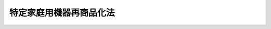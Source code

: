 .. _H10HO097:

========================
特定家庭用機器再商品化法
========================

.. raw:: html
    
    
    <b>特定家庭用機器再商品化法<br>
    （平成十年六月五日法律第九十七号）</b><br><br><div align="right">最終改正：平成二三年六月二四日法律第七四号</div><br><a name="0000000000000000000000000000000000000000000000000000000000000000000000000000000"></a>
    <br>
    　<a href="#1000000000001000000000000000000000000000000000000000000000000000000000000000000" target="data">第一章　総則（第一条・第二条）</a>
    <br>
    　<a href="#1000000000002000000000000000000000000000000000000000000000000000000000000000000" target="data">第二章　基本方針等（第三条―第八条）</a>
    <br>
    　<a href="#1000000000003000000000000000000000000000000000000000000000000000000000000000000" target="data">第三章　小売業者の収集及び運搬（第九条―第十六条）</a>
    <br>
    　<a href="#1000000000004000000000000000000000000000000000000000000000000000000000000000000" target="data">第四章　製造業者等の再商品化等の実施（第十七条―第三十一条）</a>
    <br>
    　<a href="#1000000000005000000000000000000000000000000000000000000000000000000000000000000" target="data">第五章　指定法人（第三十二条―第四十二条）</a>
    <br>
    　<a href="#1000000000006000000000000000000000000000000000000000000000000000000000000000000" target="data">第六章　雑則（第四十三条―第五十七条）</a>
    <br>
    　<a href="#1000000000007000000000000000000000000000000000000000000000000000000000000000000" target="data">第七章　罰則（第五十八条―第六十二条）</a>
    <br>
    　<a href="#5000000000000000000000000000000000000000000000000000000000000000000000000000000" target="data">附則</a>
    <br><p>　　　<b><a name="1000000000001000000000000000000000000000000000000000000000000000000000000000000">第一章　総則</a>
    </b>
    </p><p>
    </p><div class="arttitle"><a name="1000000000000000000000000000000000000000000000000100000000000000000000000000000">（目的）</a>
    </div><div class="item"><b>第一条</b>
    <a name="1000000000000000000000000000000000000000000000000100000000001000000000000000000"></a>
    　この法律は、特定家庭用機器の小売業者及び製造業者等による特定家庭用機器廃棄物の収集及び運搬並びに再商品化等に関し、これを適正かつ円滑に実施するための措置を講ずることにより、廃棄物の減量及び再生資源の十分な利用等を通じて、廃棄物の適正な処理及び資源の有効な利用の確保を図り、もって生活環境の保全及び国民経済の健全な発展に寄与することを目的とする。
    </div>
    
    <p>
    </p><div class="arttitle"><a name="1000000000000000000000000000000000000000000000000200000000000000000000000000000">（定義）</a>
    </div><div class="item"><b>第二条</b>
    <a name="1000000000000000000000000000000000000000000000000200000000001000000000000000000"></a>
    　この法律において機械器具が廃棄物（<a href="/cgi-bin/idxrefer.cgi?H_FILE=%8f%ba%8e%6c%8c%dc%96%40%88%ea%8e%4f%8e%b5&amp;REF_NAME=%94%70%8a%fc%95%a8%82%cc%8f%88%97%9d%8b%79%82%d1%90%b4%91%7c%82%c9%8a%d6%82%b7%82%e9%96%40%97%a5&amp;ANCHOR_F=&amp;ANCHOR_T=" target="inyo">廃棄物の処理及び清掃に関する法律</a>
    （昭和四十五年法律第百三十七号。以下「廃棄物処理法」という。）<a href="/cgi-bin/idxrefer.cgi?H_FILE=%8f%ba%8e%6c%8c%dc%96%40%88%ea%8e%4f%8e%b5&amp;REF_NAME=%91%e6%93%f1%8f%f0%91%e6%88%ea%8d%80&amp;ANCHOR_F=1000000000000000000000000000000000000000000000000200000000001000000000000000000&amp;ANCHOR_T=1000000000000000000000000000000000000000000000000200000000001000000000000000000#1000000000000000000000000000000000000000000000000200000000001000000000000000000" target="inyo">第二条第一項</a>
    に規定する廃棄物をいう。以下同じ。）となったものについて「再商品化」とは、次に掲げる行為をいう。
    <div class="number"><b><a name="1000000000000000000000000000000000000000000000000200000000001000000001000000000">一</a>
    </b>
    　機械器具が廃棄物となったものから部品及び材料を分離し、自らこれを製品の部品又は原材料として利用する行為
    </div>
    <div class="number"><b><a name="1000000000000000000000000000000000000000000000000200000000001000000002000000000">二</a>
    </b>
    　機械器具が廃棄物となったものから部品及び材料を分離し、これを製品の部品又は原材料として利用する者に有償又は無償で譲渡し得る状態にする行為
    </div>
    </div>
    <div class="item"><b><a name="1000000000000000000000000000000000000000000000000200000000002000000000000000000">２</a>
    </b>
    　この法律において機械器具が廃棄物となったものについて「熱回収」とは、次に掲げる行為をいう。
    <div class="number"><b><a name="1000000000000000000000000000000000000000000000000200000000002000000001000000000">一</a>
    </b>
    　機械器具が廃棄物となったものから分離した部品及び材料のうち再商品化されたもの以外のものであって、燃焼の用に供することができるもの又はその可能性のあるものを熱を得ることに自ら利用する行為
    </div>
    <div class="number"><b><a name="1000000000000000000000000000000000000000000000000200000000002000000002000000000">二</a>
    </b>
    　機械器具が廃棄物となったものから分離した部品及び材料のうち再商品化されたもの以外のものであって、燃焼の用に供することができるもの又はその可能性のあるものを熱を得ることに利用する者に有償又は無償で譲渡し得る状態にする行為
    </div>
    </div>
    <div class="item"><b><a name="1000000000000000000000000000000000000000000000000200000000003000000000000000000">３</a>
    </b>
    　この法律において機械器具が廃棄物となったものについて「再商品化等」とは、再商品化及び熱回収をいう。
    </div>
    <div class="item"><b><a name="1000000000000000000000000000000000000000000000000200000000004000000000000000000">４</a>
    </b>
    　この法律において「特定家庭用機器」とは、一般消費者が通常生活の用に供する電気機械器具その他の機械器具であって、次の各号のいずれにも該当するものとして、政令で定めるものをいう。
    <div class="number"><b><a name="1000000000000000000000000000000000000000000000000200000000004000000001000000000">一</a>
    </b>
    　市町村等の廃棄物の処理に関する設備及び技術に照らし当該機械器具が廃棄物となった場合におけるその再商品化等が困難であると認められるもの
    </div>
    <div class="number"><b><a name="1000000000000000000000000000000000000000000000000200000000004000000002000000000">二</a>
    </b>
    　当該機械器具が廃棄物となった場合におけるその再商品化等が資源の有効な利用を図る上で特に必要なもののうち、当該再商品化等に係る経済性の面における制約が著しくないと認められるもの
    </div>
    <div class="number"><b><a name="1000000000000000000000000000000000000000000000000200000000004000000003000000000">三</a>
    </b>
    　当該機械器具の設計又はその部品若しくは原材料の選択が、当該機械器具が廃棄物となった場合におけるその再商品化等の実施に重要な影響を及ぼすと認められるもの
    </div>
    <div class="number"><b><a name="1000000000000000000000000000000000000000000000000200000000004000000004000000000">四</a>
    </b>
    　当該機械器具の小売販売（事業者への販売を含み、販売を業として行う者への販売を除く。以下同じ。）を業として行う者がその小売販売した当該機械器具の相当数を配達していることにより、当該機械器具が廃棄物となったものについて当該機械器具の小売販売を業として行う者による円滑な収集を確保できると認められるもの
    </div>
    </div>
    <div class="item"><b><a name="1000000000000000000000000000000000000000000000000200000000005000000000000000000">５</a>
    </b>
    　この法律において「特定家庭用機器廃棄物」とは、特定家庭用機器が廃棄物となったものをいう。
    </div>
    <div class="item"><b><a name="1000000000000000000000000000000000000000000000000200000000006000000000000000000">６</a>
    </b>
    　この法律において特定家庭用機器について「製造等」とは、次に掲げる行為をいう。
    <div class="number"><b><a name="1000000000000000000000000000000000000000000000000200000000006000000001000000000">一</a>
    </b>
    　特定家庭用機器を製造する行為（他の者（<a href="/cgi-bin/idxrefer.cgi?H_FILE=%8f%ba%93%f1%8e%6c%96%40%93%f1%93%f1%94%aa&amp;REF_NAME=%8a%4f%8d%91%88%d7%91%d6%8b%79%82%d1%8a%4f%8d%91%96%66%88%d5%96%40&amp;ANCHOR_F=&amp;ANCHOR_T=" target="inyo">外国為替及び外国貿易法</a>
    （昭和二十四年法律第二百二十八号）<a href="/cgi-bin/idxrefer.cgi?H_FILE=%8f%ba%93%f1%8e%6c%96%40%93%f1%93%f1%94%aa&amp;REF_NAME=%91%e6%98%5a%8f%f0&amp;ANCHOR_F=1000000000000000000000000000000000000000000000000600000000000000000000000000000&amp;ANCHOR_T=1000000000000000000000000000000000000000000000000600000000000000000000000000000#1000000000000000000000000000000000000000000000000600000000000000000000000000000" target="inyo">第六条</a>
    に規定する非居住者を除く。以下この項において同じ。）の委託（主務省令で定めるものに限る。以下この項において同じ。）を受けて行うものを除く。）
    </div>
    <div class="number"><b><a name="1000000000000000000000000000000000000000000000000200000000006000000002000000000">二</a>
    </b>
    　特定家庭用機器を輸入する行為（他の者の委託を受けて行うものを除く。）
    </div>
    <div class="number"><b><a name="1000000000000000000000000000000000000000000000000200000000006000000003000000000">三</a>
    </b>
    　前二号に掲げる行為を他の者に対し委託をする行為
    </div>
    </div>
    
    
    <p>　　　<b><a name="1000000000002000000000000000000000000000000000000000000000000000000000000000000">第二章　基本方針等</a>
    </b>
    </p><p>
    </p><div class="arttitle"><a name="1000000000000000000000000000000000000000000000000300000000000000000000000000000">（基本方針）</a>
    </div><div class="item"><b>第三条</b>
    <a name="1000000000000000000000000000000000000000000000000300000000001000000000000000000"></a>
    　主務大臣は、特定家庭用機器廃棄物の収集及び運搬並びに再商品化等を総合的かつ計画的に推進するため、特定家庭用機器廃棄物の収集及び運搬並びに再商品化等に関する基本方針（以下「基本方針」という。）を定めるものとする。
    </div>
    <div class="item"><b><a name="1000000000000000000000000000000000000000000000000300000000002000000000000000000">２</a>
    </b>
    　基本方針においては、次に掲げる事項を定めるものとする。
    <div class="number"><b><a name="1000000000000000000000000000000000000000000000000300000000002000000001000000000">一</a>
    </b>
    　特定家庭用機器廃棄物の収集及び運搬並びに再商品化等の基本的方向
    </div>
    <div class="number"><b><a name="1000000000000000000000000000000000000000000000000300000000002000000002000000000">二</a>
    </b>
    　特定家庭用機器廃棄物の排出の抑制のための方策に関する事項
    </div>
    <div class="number"><b><a name="1000000000000000000000000000000000000000000000000300000000002000000003000000000">三</a>
    </b>
    　特定家庭用機器廃棄物の収集及び運搬並びに再商品化等の促進のための方策に関する事項
    </div>
    <div class="number"><b><a name="1000000000000000000000000000000000000000000000000300000000002000000004000000000">四</a>
    </b>
    　環境の保全に資するものとしての特定家庭用機器廃棄物の再商品化等の意義に関する知識の普及に係る事項
    </div>
    <div class="number"><b><a name="1000000000000000000000000000000000000000000000000300000000002000000005000000000">五</a>
    </b>
    　その他特定家庭用機器廃棄物の収集及び運搬並びに再商品化等に関する重要事項
    </div>
    </div>
    <div class="item"><b><a name="1000000000000000000000000000000000000000000000000300000000003000000000000000000">３</a>
    </b>
    　主務大臣は、基本方針を定め、又はこれを変更したときは、遅滞なく、これを公表しなければならない。
    </div>
    
    <p>
    </p><div class="arttitle"><a name="1000000000000000000000000000000000000000000000000400000000000000000000000000000">（製造業者等の責務）</a>
    </div><div class="item"><b>第四条</b>
    <a name="10000000000000000000%E3%81%AF%E5%8E%9F%E6%9D%90%E6%96%99%E3%81%AE%E9%81%B8%E6%8A%9E%E3%82%92%E5%B7%A5%E5%A4%AB%E3%81%99%E3%82%8B%E3%81%93%E3%81%A8%E3%81%AB%E3%82%88%E3%82%8A%E7%89%B9%E5%AE%9A%E5%AE%B6%E5%BA%AD%E7%94%A8%E6%A9%9F%E5%99%A8%E5%BB%83%E6%A3%84%E7%89%A9%E3%81%AE%E5%86%8D%E5%95%86%E5%93%81%E5%8C%96%E7%AD%89%E3%81%AB%E8%A6%81%E3%81%99%E3%82%8B%E8%B2%BB%E7%94%A8%E3%82%92%E4%BD%8E%E6%B8%9B%E3%81%99%E3%82%8B%E3%82%88%E3%81%86%E5%8A%AA%E3%82%81%E3%81%AA%E3%81%91%E3%82%8C%E3%81%B0%E3%81%AA%E3%82%89%E3%81%AA%E3%81%84%E3%80%82%0A&lt;/DIV&gt;%0A%0A&lt;P&gt;%0A&lt;DIV%20class=" arttitle></a><a name="1000000000000000000000000000000000000000000000000500000000000000000000000000000">（小売業者の責務）</a>
    </div><div class="item"><b>第五条</b>
    <a name="1000000000000000000000000000000000000000000000000500000000001000000000000000000"></a>
    　特定家庭用機器の小売販売を業として行う者（以下「小売業者」という。）は、消費者が特定家庭用機器を長期間使用できるよう必要な情報を提供するとともに、消費者による特定家庭用機器廃棄物の適正な排出を確保するために協力するよう努めなければならない。
    </div>
    
    <p>
    </p><div class="arttitle"><a name="1000000000000000000000000000000000000000000000000600000000000000000000000000000">（事業者及び消費者の責務）</a>
    </div><div class="item"><b>第六条</b>
    <a name="1000000000000000000000000000000000000000000000000600000000001000000000000000000"></a>
    　事業者及び消費者は、特定家庭用機器をなるべく長期間使用することにより、特定家庭用機器廃棄物の排出を抑制するよう努めるとともに、特定家庭用機器廃棄物を排出する場合にあっては、当該特定家庭用機器廃棄物の再商品化等が確実に実施されるよう、特定家庭用機器廃棄物の収集若しくは運搬をする者又は再商品化等をする者に適切に引き渡し、その求めに応じ料金の支払に応じることにより、これらの者がこの法律の目的を達成するために行う措置に協力しなければならない。
    </div>
    
    <p>
    </p><div class="arttitle"><a name="1000000000000000000000000000000000000000000000000700000000000000000000000000000">（国の責務）</a>
    </div><div class="item"><b>第七条</b>
    <a name="1000000000000000000000000000000000000000000000000700000000001000000000000000000"></a>
    　国は、特定家庭用機器に関する情報の収集、整理及び活用、特定家庭用機器廃棄物の収集及び運搬並びに再商品化等に関する研究開発の推進及びその成果の普及等必要な措置を講ずるよう努めなければならない。
    </div>
    <div class="item"><b><a name="1000000000000000000000000000000000000000000000000700000000002000000000000000000">２</a>
    </b>
    　国は、前条の事業者及び消費者の協力の促進に資するため、特定家庭用機器廃棄物の再商品化等に要した費用、その再商品化等により有効利用された資源の量その他の特定家庭用機器廃棄物の再商品化等に関する必要な情報を適切に提供するよう努めなければならない。
    </div>
    <div class="item"><b><a name="1000000000000000000000000000000000000000000000000700000000003000000000000000000">３</a>
    </b>
    　国は、教育活動、広報活動等を通じて、特定家庭用機器廃棄物の収集及び運搬並びに再商品化等に関する国民の理解を深めるとともに、その実施に関する国民の協力を求めるよう努めなければならない。
    </div>
    
    <p>
    </p><div class="arttitle"><a name="1000000000000000000000000000000000000000000000000800000000000000000000000000000">（地方公共団体の責務）</a>
    </div><div class="item"><b>第八条</b>
    <a name="1000000000000000000000000000000000000000000000000800000000001000000000000000000"></a>
    　都道府県及び市町村は、国の施策に準じて、特定家庭用機器廃棄物の収集及び運搬並びに再商品化等を促進するよう必要な措置を講ずることに努めなければならない。
    </div>
    
    
    <p>　　　<b><a name="1000000000003000000000000000000000000000000000000000000000000000000000000000000">第三章　小売業者の収集及び運搬</a>
    </b>
    </p><p>
    </p><div class="arttitle"><a name="1000000000000000000000000000000000000000000000000900000000000000000000000000000">（引取義務）</a>
    </div><div class="item"><b>第九条</b>
    <a name="1000000000000000000000000000000000000000000000000900000000001000000000000000000"></a>
    　小売業者は、次に掲げるときは、正当な理由がある場合を除き、特定家庭用機器廃棄物を排出する者（以下「排出者」という。）から、当該排出者が特定家庭用機器廃棄物を排出する場所において当該特定家庭用機器廃棄物を引き取らなければならない。
    <div class="number"><b><a name="1000000000000000000000000000000000000000000000000900000000001000000001000000000">一</a>
    </b>
    　自らが過去に小売販売をした特定家庭用機器に係る特定家庭用機器廃棄物の引取りを求められたとき。
    </div>
    <div class="number"><b><a name="1000000000000000000000000000000000000000000000000900000000001000000002000000000">二</a>
    </b>
    　特定家庭用機器の小売販売に際し、同種の特定家庭用機器に係る特定家庭用機器廃棄物の引取りを求められたとき。
    </div>
    </div>
    
    <p>
    </p><div class="arttitle"><a name="1000000000000000000000000000000000000000000000001000000000000000000000000000000">（引渡義務）</a>
    </div><div class="item"><b>第十条</b>
    <a name="1000000000000000000000000000000000000000000000001000000000001000000000000000000"></a>
    　小売業者は、特定家庭用機器廃棄物を引き取ったときは、自ら当該特定家庭用機器廃棄物を特定家庭用機器として再度使用する場合その他の主務省令で定める場合を除き、第十七条の規定により当該特定家庭用機器廃棄物を引き取るべき製造業者等（当該製造業者等が存しないとき、又は当該製造業者等を確知することができないときは、第三十二条第一項に規定する指定法人）に当該特定家庭用機器廃棄物を引き渡さなければならない。
    </div>
    
    <p>
    </p><div class="arttitle"><a name="1000000000000000000000000000000000000000000000001100000000000000000000000000000">（料金の請求）</a>
    </div><div class="item"><b>第十一条</b>
    <a name="1000000000000000000000000000000000000000000000001100000000001000000000000000000"></a>
    　小売業者は、特定家庭用機器廃棄物の引取りを求められたときは、前条の主務省令で定める場合を除き、当該特定家庭用機器廃棄物の排出者に対し、第十七条の規定により当該特定家庭用機器廃棄物を引き取るべき製造業者等又は第三十二条第一項に規定する指定法人に当該特定家庭用機器廃棄物を引き渡すために行う収集及び運搬に関し、料金を請求することができる。
    </div>
    
    <p>
    </p><div class="item"><b><a name="1000000000000000000000000000000000000000000000001200000000000000000000000000000">第十二条</a>
    </b>
    <a name="1000000000000000000000000000000000000000000000001200000000001000000000000000000"></a>
    　小売業者は、特定家庭用機器廃棄物の引取りを求められたときは、第十条の主務省令で定める場合を除き、同条の規定により当該特定家庭用機器廃棄物を引き渡すべき者が、当該特定家庭用機器廃棄物の引取りに際し、その再商品化等に必要な行為に関し請求する料金（第十七条の規定により当該特定家庭用機器廃棄物を引き取るべき製造業者等にあっては第二十条第一項の規定により公表する料金、第三十二条第一項に規定する指定法人にあっては第三十四条第一項の規定により公表する第三十三条第二号に掲げる業務に関する料金）を、当該特定家庭用機器廃棄物の排出者に対し、請求することができる。ただし、第十七条の規定により当該特定家庭用機器廃棄物を引き取るべき製造業者等又は第三十二条第一項に規定する指定法人が当該小売業者の引取りに先立って第二十条第一項の規定により公表する料金又は第三十四条第一項の規定により公表する第三十三条第二号に掲げる業務に関する料金を受領している場合として主務省令で定める場合は、この限りでない。
    </div>
    
    <p>
    </p><div class="arttitle"><a name="1000000000000000000000000000000000000000000000001300000000000000000000000000000">（料金の公表等）</a>
    </div><div class="item"><b>第十三条</b>
    <a name="1000000000000000000000000000000000000000000000001300000000001000000000000000000"></a>
    　小売業者は、主務省令で定めるところにより、第十一条に規定する料金について、あらかじめ、公表しなければならない。これを変更するときも、同様とする。
    </div>
    <div class="item"><b><a name="1000000000000000000000000000000000000000000000001300000000002000000000000000000">２</a>
    </b>
    　前項の規定により公表される料金は、特定家庭用機器廃棄物の収集及び運搬を能率的に行った場合における適正な原価を勘案して定められなければならない。
    </div>
    <div class="item"><b><a name="1000000000000000000000000000000000000000000000001300000000003000000000000000000">３</a>
    </b>
    　小売業者は、第一項の規定により公表される料金の設定に当たっては、排出者の特定家庭用機器廃棄物の適正な排出を妨げることのないよう配慮しなければならない。
    </div>
    <div class="item"><b><a name="1000000000000000000000000000000000000000000000001300000000004000000000000000000">４</a>
    </b>
    　小売業者は、特定家庭用機器を使用する者又は特定家庭用機器を購入しようとする者から求められたときは、その求めに応じ、主務省令で定めるところにより、当該特定家庭用機器に係る第一項又は第二十条第一項若しくは第三十四条第一項の規定により公表された料金について、これらの者に示さなければならない。
    </div>
    
    <p>
    </p><div class="arttitle"><a name="1000000000000000000000000000000000000000000000001400000000000000000000000000000">（料金に対する勧告等）</a>
    </div><div class="item"><b>第十四条</b>
    <a name="1000000000000000000000000000000000000000000000001400000000001000000000000000000"></a>
    　主務大臣は、小売業者が前条第一項の規定により公表した料金が、特定家庭用機器廃棄物の収集及び運搬を能率的に行った場合における適正な原価を著しく超えていると認めるときは、当該小売業者に対し、期限を定めて、その公表した料金を変更すべき旨の勧告をすることができる。
    </div>
    <div class="item"><b><a name="1000000000000000000000000000000000000000000000001400000000002000000000000000000">２</a>
    </b>
    　主務大臣は、前項に規定する勧告を受けた小売業者が、正当な理由がなくてその勧告に係る措置をとらなかった場合において、特に必要があると認めるときは、当該小売業者に対し、その勧告に係る措置をとるべきことを命ずることができる。
    </div>
    
    <p>
    </p><div class="arttitle"><a name="1000000000000000000000000000000000000000000000001500000000000000000000000000000">（指導及び助言）</a>
    </div><div class="item"><b>第十五条</b>
    <a name="1000000000000000000000000000000000000000000000001500000000001000000000000000000"></a>
    　主務大臣は、小売業者に対し、第九条に規定する特定家庭用機器廃棄物の引取り又は第十条に規定する特定家庭用機器廃棄物の引渡しの実施を確保するため必要があると認めるときは、当該引取り又は引渡しの実施に関し必要な指導及び助言をすることができる。
    </div>
    
    <p>
    </p><div class="arttitle"><a name="1000000000000000000000000000000000000000000000001600000000000000000000000000000">（勧告及び命令）</a>
    </div><div class="item"><b>第十六条</b>
    <a name="1000000000000000000000000000000000000000000000001600000000001000000000000000000"></a>
    　主務大臣は、正当な理由がなくて前条に規定する引取り又は引渡しをしない小売業者があるときは、当該小売業者に対し、当該引取り又は引渡しをすべき旨の勧告をすることができる。
    </div>
    <div class="item"><b><a name="1000000000000000000000000000000000000000000000001600000000002000000000000000000">２</a>
    </b>
    　主務大臣は、前項に規定する勧告を受けた小売業者が、正当な理由がなくてその勧告に係る措置をとらなかったときは、当該小売業者に対し、その勧告に係る措置をとるべきことを命ずることができる。
    </div>
    
    
    <p>　　　<b><a name="1000000000004000000000000000000000000000000000000000000000000000000000000000000">第四章　製造業者等の再商品化等の実施</a>
    </b>
    </p><p>
    </p><div class="arttitle"><a name="1000000000000000000000000000000000000000000000001700000000000000000000000000000">（引取義務）</a>
    </div><div class="item"><b>第十七条</b>
    <a name="1000000000000000000000000000000000000000000000001700000000001000000000000000000"></a>
    　製造業者等は、自らが製造等をした特定家庭用機器（その者が、他の製造業者等について相続、合併若しくは分割（その製造等の事業を承継させるものに限る。）があった場合における相続人、合併後存続する法人若しくは合併により設立された法人若しくは分割によりその製造等の事業を承継した法人又は他の製造業者等からその製造等の事業を譲り受けた者であるときは、被政令で定める事項を実施しなければならない。
    </div>
    
    <p>
    </p><div class="arttitle"><a name="1000000000000000000000000000000000000000000000001900000000000000000000000000000">（料金の請求）</a>
    </div><div class="item"><b>第十九条</b>
    <a name="1000000000000000000000000000000000000000000000001900000000001000000000000000000"></a>
    　製造業者等は、特定家庭用機器廃棄物の引取りを求められたときは、当該特定家庭用機器廃棄物の引取りを求めた者に対し、当該特定家庭用機器廃棄物の再商品化等に必要な行為に関し、料金を請求することができる。ただし、当該製造業者等がその引取りに先立って当該料金を受領している場合として主務省令で定める場合は、この限りでない。
    </div>
    
    <p>
    </p><div class="arttitle"><a name="1000000000000000000000000000000000000000000000002000000000000000000000000000000">（料金の公表等）</a>
    </div><div class="item"><b>第二十条</b>
    <a name="1000000000000000000000000000000000000000000000002000000000001000000000000000000"></a>
    　製造業者等は、主務省令で定めるところにより、前条に規定する料金について、あらかじめ、公表しなければならない。これを変更するときも、同様とする。
    </div>
    <div class="item"><b><a name="1000000000000000000000000000000000000000000000002000000000002000000000000000000">２</a>
    </b>
    　前項の規定により公表される料金は、特定家庭用機器廃棄物の再商品化等に必要な行為を能率的に実施した場合における適正な原価を上回るものであってはならない。
    </div>
    <div class="item"><b><a name="1000000000000000000000000000000000000000000000002000000000003000000000000000000">３</a>
    </b>
    　製造業者等は、第一項の規定により公表される料金の設定に当たっては、排出者の特定家庭用機器廃棄物の適正な排出を妨げることのないよう配慮しなければならない。
    </div>
    <div class="item"><b><a name="1000000000000000000000000000000000000000000000002000000000004000000000000000000">４</a>
    </b>
    　製造業者等は、特定家庭用機器廃棄物の引取りを求めた者に対し、第一項の規定により公表した料金の額以外の額を再商品化等に必要な行為に関する料金として請求してはならない。
    </div>
    
    <p>
    </p><div class="arttitle"><a name="1000000000000000000000000000000000000000000000002100000000000000000000000000000">（料金に対する勧告等）</a>
    </div><div class="item"><b>第二十一条</b>
    <a name="1000000000000000000000000000000000000000000000002100000000001000000000000000000"></a>
    　主務大臣は、製造業者等が前条第一項の規定により公表した料金が特定家庭用機器廃棄物の再商品化等に必要な行為を能率的に実施した場合における適正な原価を著しく超えているとき、又は製造業者等が特定家庭用機器廃棄物の引取りに際し同項の規定により公表した料金の額以外の額を請求しているときは、当該製造業者等に対し、期限を定めて、その公表した料金を変更すべき旨の勧告をすることができる。
    </div>
    <div class="item"><b><a name="1000000000000000000000000000000000000000000000002100000000002000000000000000000">２</a>
    </b>
    　主務大臣は、前項に規定する勧告を受けた製造業者等が、正当な理由がなくてその勧告に係る措置とするときを含む。）は、主務省令で定めるところにより、次の各号のいずれにも適合していることについて、主務大臣の認定を受けなければならない。ただし、第三十三条第一号に規定する特定製造業者等が、第三十二条第一項に規定する指定法人に委託して再商品化等をしようとするときは、この限りでない。
    <div class="number"><b><a name="1000000000000000000000000000000000000000000000002300000000001000000001000000000">一</a>
    </b>
    　当該再商品化等に必要な行為を実施する者が主務省令で定める基準に適合すること。
    </div>
    <div class="number"><b><a name="1000000000000000000000000000000000000000000000002300000000001000000002000000000">二</a>
    </b>
    　前号に規定する者が主務省令で定める基準に適合する施設を有すること。
    </div>
    </div>
    <div class="item"><b><a name="1000000000000000000000000000000000000000000000002300000000002000000000000000000">２</a>
    </b>
    　前項の認定を受けようとする者は、主務省令で定めるところにより、次に掲げる事項を記載した申請書その他主務省令で定める書類を主務大臣に提出しなければならない。
    <div class="number"><b><a name="1000000000000000000000000000000000000000000000002300000000002000000001000000000">一</a>
    </b>
    　氏名又は名称及び住所並びに法人にあっては、その代表者の氏名
    </div>
    <div class="number"><b><a name="1000000000000000000000000000000000000000000000002300000000002000000002000000000">二</a>
    </b>
    　当該認定に係る再商品化等に必要な行為を実施する者及び当該再商品化等に必要な行為の用に供する施設
    </div>
    </div>
    <div class="item"><b><a name="1000000000000000000000000000000000000000000000002300000000003000000000000000000">３</a>
    </b>
    　主務大臣は、第一項の認定の申請に係る再商品化等が同項各号のいずれにも適合していると認めるときは、同項の認定をするものとする。
    </div>
    
    <p>
    </p><div class="arttitle"><a name="1000000000000000000000000000000000000000000000002400000000000000000000000000000">（変更の認定）</a>
    </div><div class="item"><b>第二十四条</b>
    <a name="1000000000000000000000000000000000000000000000002400000000001000000000000000000"></a>
    　前条第一項の認定を受けた製造業者等は、同条第二項第二号に掲げる事項の変更（主務省令で定める軽微な変更を除く。）をしようとするときは、主務大臣の認定を受けなければならない。
    </div>
    <div class="item"><b><a name="1000000000000000000000000000000000000000000000002400000000002000000000000000000">２</a>
    </b>
    　前条第二項及び第三項の規定は、前項の変更の認定について準用する。
    </div>
    
    <p>
    </p><div class="arttitle"><a name="1000000000000000000000000000000000000000000000002500000000000000000000000000000">（認定の取消し）</a>
    </div><div class="item"><b>第二十五条</b>
    <a name="1000000000000000000000000000000000000000000000002500000000001000000000000000000"></a>
    　主務大臣は、第二十三条第一項の認定に係る再商品化等が同項各号のいずれかに適合しなくなったと認めるときは、当該認定を取り消すことができる。
    </div>
    
    <p>
    </p><div class="arttitle"><a name="1000000000000000000000000000000000000000000000002600000000000000000000000000000">（表示）</a>
    </div><div class="item"><b>第二十六条</b>
    <a name="1000000000000000000000000000000000000000000000002600000000001000000000000000000"></a>
    　製造業者等は、特定家庭用機器を販売する時までに、主務省令で定めるところにより、これに当該特定家庭用機器の製造等をした者としての表示を付さなければならない。
    </div>
    
    <p>
    </p><div class="arttitle"><a name="1000000000000000000000000000000000000000000000002700000000000000000000000000000">（指導及び助言）</a>
    </div><div class="item"><b>第二十七条</b>
    <a name="1000000000000000000000000000000000000000000000002700000000001000000000000000000"></a>
    　主務大臣は、製造業者等に対し、第十七条に規定する特定家庭用機器廃棄物の引取り又は特定家庭用機器廃棄物の再商品化等に必要な行為の実施を確保するため必要があると認めるときは、当該引取り又は再商品化等に必要な行為の実施に関し必要な指導及び助言をすることができる。
    </div>
    
    <p>
    </p><div class="arttitle"><a name="1000000000000000000000000000000000000000000000002800000000000000000000000000000">（勧告及び命令）</a>
    </div><div class="item"><b>第二十八条</b>
    <a name="1000000000000000000000000000000000000000000000002800000000001000000%E6%AD%A3%E5%BD%93%E3%81%AA%E7%90%86%E7%94%B1%E3%81%8C%E3%81%AA%E3%81%8F%E3%81%A6%E5%89%8D%E6%9D%A1%E3%81%AB%E8%A6%8F%E5%AE%9A%E3%81%99%E3%82%8B%E5%BC%95%E5%8F%96%E3%82%8A%E5%8F%88%E3%81%AF%E5%86%8D%E5%95%86%E5%93%81%E5%8C%96%E7%AD%89%E3%81%AB%E5%BF%85%E8%A6%81%E3%81%AA%E8%A1%8C%E7%82%BA%E3%82%92%E3%81%97%E3%81%AA%E3%81%84%E8%A3%BD%E9%80%A0%E6%A5%AD%E8%80%85%E7%AD%89%E3%81%8C%E3%81%82%E3%82%8B%E3%81%A8%E3%81%8D%E3%81%AF%E3%80%81%E5%BD%93%E8%A9%B2%E8%A3%BD%E9%80%A0%E6%A5%AD%E8%80%85%E7%AD%89%E3%81%AB%E5%AF%BE%E3%81%97%E3%80%81%E5%BD%93%E8%A9%B2%E5%BC%95%E5%8F%96%E3%82%8A%E5%8F%88%E3%81%AF%E5%86%8D%E5%95%86%E5%93%81%E5%8C%96%E7%AD%89%E3%81%AB%E5%BF%85%E8%A6%81%E3%81%AA%E8%A1%8C%E7%82%BA%E3%82%92%E3%81%99%E3%81%B9%E3%81%8D%E6%97%A8%E3%81%AE%E5%8B%A7%E5%91%8A%E3%82%92%E3%81%99%E3%82%8B%E3%81%93%E3%81%A8%E3%81%8C%E3%81%A7%E3%81%8D%E3%82%8B%E3%80%82%0A&lt;/DIV&gt;%0A&lt;DIV%20class=" item><b><a name="1000000000000000000000000000000000000000000000002800000000002000000000000000000">２</a>
    </b>
    　主務大臣は、前項に規定する勧告を受けた製造業者等が、正当な理由がなくてその勧告に係る措置をとらなかったときは、当該製造業者等に対し、その勧告に係る措置をとるべきことを命ずることができる。
    </a></div>
    
    <p>
    </p><div class="arttitle"><a name="1000000000000000000000000000000000000000000000002900000000000000000000000000000">（指定引取場所の配置等）</a>
    </div><div class="item"><b>第二十九条</b>
    <a name="1000000000000000000000000000000000000000000000002900000000001000000000000000000"></a>
    　製造業者等は、指定引取場所の設置に当たっては、地理的条件、交通事情、自らが製造等をした特定家庭用機器の販売状況その他の条件を勘案して、特定家庭用機器廃棄物の再商品化等に必要な行為の能率的な実施及び小売業者、第三十二条第一項に規定する指定法人又は市町村による特定家庭用機器廃棄物の当該製造業者等への円滑な引渡しが確保されるよう適正に配置しなければならない。
    </div>
    <div class="item"><b><a name="1000000000000000000000000000000000000000000000002900000000002000000000000000000">２</a>
    </b>
    　製造業者等は、指定引取場所を指定したときは、当該指定引取場所の位置について、主務省令で定めるところにより、遅滞なく、公表しなければならない。これを変更したときも、同様とする。
    </div>
    
    <p>
    </p><div class="arttitle"><a name="1000000000000000000000000000000000000000000000003000000000000000000000000000000">（市町村長等による申出）</a>
    </div><div class="item"><b>第三十条</b>
    <a name="1000000000000000000000000000000000000000000000003000000000001000000000000000000"></a>
    　市町村の長及び小売業者は、製造業者等が指定引取場所を適正に配置していないことにより、当該製造業者等が第十七条の規定により引き取るべき特定家庭用機器廃棄物の当該製造業者等への引渡しに著しい支障をきたす事態が生ずるおそれがあると認めるときは、主務省令で定めるところにより、主務大臣に対し、その旨を申し出ることができる。
    </div>
    
    <p>
    </p><div class="arttitle"><a name="1000000000000000000000000000000000000000000000003100000000000000000000000000000">（指定引取場所に係る勧告）</a>
    </div><div class="item"><b>第三十一条</b>
    <a name="1000000000000000000000000000000000000000000000003100000000001000000000000000000"></a>
    　主務大臣は、前条の規定による申出があった場合において、同条に規定する事態の発生を回避することにより特定家庭用機器廃棄物の適正な排出を確保するため特に必要があると認めるときは、当該申出に係る製造業者等に対し、当該申出をした市町村又は小売業者による特定家庭用機器廃棄物の当該製造業者等への円滑な引渡しを確保するために必要な指定引取場所を設置すべきことを勧告することができる。
    </div>
    
    
    <p>　　　<b><a name="1000000000005000000000000000000000000000000000000000000000000000000000000000000">第五章　指定法人</a>
    </b>
    </p><p>
    </p><div class="arttitle"><a name="1000000000000000000000000000000000000000000000003200000000000000000000000000000">（指定等）</a>
    </div><div class="item"><b>第三十二条</b>
    <a name="1000000000000000000000000000000000000000000000003200000000001000000000000000000"></a>
    　主務大臣は、一般社団法人又は一般財団法人であって、次条に規定する業務（以下「再商品化等業務」という。）を適正かつ確実に行うことができると認められるものを、主務省令で定める区分ごとに、その申請により、再商品化等業務を行う者（以下「指定法人」という。）として指定することができる。
    </div>
    <div class="item"><b><a name="1000000000000000000000000000000000000000000000003200000000002000000000000000000">２</a>
    </b>
    　主務大臣は、前項の規定による指定をしたときは、当該指定を受けた者の名称及び住所並びに事務所の所在地を公示しなければならない。
    </div>
    <div class="item"><b><a name="1000000000000000000000000000000000000000000000003200000000003000000000000000000">３</a>
    </b>
    　指定法人は、その名称及び住所並びに事務所の所在地を変更しようとするときは、あらかじめ、その旨を主務大臣に届け出なければならない。
    </div>
    <div class="item"><b><a name="1000000000000000000000000000000000000000000000003200000000004000000000000000000">４</a>
    </b>
    　主務大臣は、前項の規定による届出があったときは、当該届出に係る事項を公示しなければならない。
    </div>
    
    <p>
    </p><div class="arttitle"><a name="1000000000000000000000000000000000000000000000003300000000000000000000000000000">（業務）</a>
    </div><div class="item"><b>第三十三条</b>
    <a name="1000000000000000000000000000000000000000000000003300000000001000000000000000000"></a>
    　指定法人は、次に掲げる業務を行うものとする。
    <div class="number"><b><a name="1000000000000000000000000000000000000000000000003300000000001000000001000000000">一</a>
    </b>
    　製造業者等であってその製造等に係る特定家庭用機器の量が主務省令で定める要件に該当するもの（以下「特定製造業者等」という。）の委託を受けて、当該特定製造業者等が再商品化等をすべき特定家庭用機器廃棄物の再商品化等に必要な行為を実施すること。
    </div>
    <div class="number"><b><a name="1000000000000000000000000000000000000000000000003300000000001000000002000000000">二</a>
    </b>
    　第十七条の規定により引き取るべき製造業者等が存せず、又は当該製造業者等を確知することができない特定家庭用機器廃棄物の再商品化等に必要な行為を実施すること。
    </div>
    <div class="number"><b><a name="1000000000000000000000000000000000000000000000003300000000001000000003000000000">三</a>
    </b>
    　市町村の長の申出を受けて、主務大臣が製造業者等への特定家庭用機器廃棄物の引渡しに支障が生じている地域として主務省令で定める条件に該当する旨を公示した地域をその区域とする市町村又は当該地域の住民からの求めに応じ、当該地域に係る市町村の収集した特定家庭用機器廃棄物又は当該住民が排出する特定家庭用機器廃棄物をその再商品化等をすべき者に引き渡すこと。
    </div>
    <div class="number"><b><a name="1000000000000000000000000000000000000000000000003300000000001000000004000000000">四</a>
    </b>
    　特定家庭用機器廃棄物の排出並びに収集及び運搬並びに再商品化等の実施に関する調査並びに特定家庭用機器廃棄物の適正な排出並びに収集及び運搬並びに再商品化等の実施の確保に関する普及及び啓発を行うこと。
    </div>
    <div class="number"><b><a name="1000000000000000000000000000000000000000000000003300000000001000000005000000000">五</a>
    </b>
    　特定家庭用機器廃棄物の収集及び運搬並びに再商品化等の実施に関し、排出者、市町村等の照会に応じ、これを処理すること。
    </div>
    </div>
    
    <p>
    </p><div class="arttitle"><a name="1000000000000000000000000000000000000000000000003400000000000000000000000000000">（料金等の公表等）</a>
    </div><div class="item"><b>第三十四条</b>
    <a name="1000000000000000000000000000000000000000000000003400000000001000000000000000000"></a>
    　指定法人は、主務省令で定めるところにより、前条第二号及び第三号に掲げる業務に関する料金その他主務省令で定める事項について、あらかじめ、公表しなければならない。これを変更するときも、同様とする。
    </div>
    <div class="item"><b><a name="1000000000000000000000000000000000000000000000003400000000002000000000000000000">２</a>
    </b>
    　指定法人は、特定家庭用機器を使用する者から求められたときは、その求めに応じ、主務省令で定めるところにより、当該特定家庭用機器に係る第二十条第一項又は前項の規定により公表された料金について、その者に示さなければならない。
    </div>
    
    <p>
    </p><div class="arttitle"><a name="1000000000000000000000000000000000000000000000003500000000000000000000000000000">（再商品化等業務規程）</a>
    </div><div class="item"><b>第三十五条</b>
    <a name="1000000000000000000000000000000000000000000000003500000000001000000000000000000"></a>
    　指定法人は、再商品化等業務を行うときは、その開始前に、再商品化等業務の実施方法、第三十三条第一号の委託に係る料金（以下「委託料金」という。）の額の算出方法並びに同条第二号及び第三号に規定する業務に関する料金その他の主務省令で定める事項について再商品化等業務規程を定め、主務大臣の認可を受けなければならない。これを変更しようとするときも、同様とする。
    </div>
    <div class="item"><b><a name="1000000000000000000000000000000000000000000000003500000000002000000000000000000">２</a>
    </b>
    　主務大臣は、前項の認可の申請が次の各号のいずれにも適合していると認めるときは、同項の認可をしなければならない。
    <div class="number"><b><a name="1000000000000000000000000000000000000000000000003500000000002000000001000000000">一</a>
    </b>
    　再商品化等業務の実施方法、委託料金の額の算出方法並びに第三十三条第二号及び第三号に掲げる業務に関する料金が適正かつ明確に定められていること。
    </div>
    <div class="number"><b><a name="1000000000000000000000000000000000000000000000003500000000002000000002000000000">二</a>
    </b>
    　指定法人及び指定法人との間に第三十三条第一号の委託に係る契約（以下「再商品化等契約」という。）又は特定家庭用機器廃棄物の再商品化等に必要な行為の実施の契約を締結する者の責任並びに委託料金の収受に関する事項が適正かつ明確に定められていること。
    </div>
    <div class="number"><b><a name="1000000000000000000000000000000000000000000000003500000000002000000003000000000">三</a>
    </b>
    　特定の者に対し不当な差別的取扱いをするものでないこと。
    </div>
    <div class="number"><b><a name="1000000000000000000000000000000000000000000000003500000000002000000004000000000">四</a>
    </b>
    　関連事業者及び一般消費者の利益を不当に害するおそれがあるものでないこと。
    </div>
    </div>
    <div class="item"><b><a name="1000000000000000000000000000000000000000000000003500000000003000000000000000000">３</a>
    </b>
    　主務大臣は、第一項の認可をした再商品化等業務規程が再商品化等業務の適正かつ確実な実施上不適当となったと認めるときは、その再商品化等業務規程を変更すべきことを命ずることができる。
    </div>
    
    <p>
    </p><div class="arttitle"><a name="1000000000000000000000000000000000000000000000003600000000000000000000000000000">（事業計画等）</a>
    </div><div class="item"><b>第三十六条</b>
    <a name="1000000000000000000000000000000000000000000000003600000000001000000000000000000"></a>
    　指定法人は、毎事業年度、主務省令で定めるところにより、再商品化等業務に関し事業計画書及び収支予算書を作成し、主務大臣の認可を受けなければならない。これを変更しようとするときも、同様とする。
    </div>
    <div class="item"><b><a name="1000000000000000000000000000000000000000000000003600000000002000000000000000000">２</a>
    </b>
    　指定法人は、主務省令で定めるところにより、毎事業年度終了後、再商品化等業務に関し事業報告書及び収支決算書を作成し、主務大臣に提出しなければならない。
    </div>
    
    <p>
    </p><div class="arttitle"><a name="1000000000000000000000000000000000000000000000003700000000000000000000000000000">（業務の休廃止）</a>
    </div><div class="item"><b>第三十七条</b>
    <a name="1000000000000000000000000000000000000000000000003700000000001000000000000000000"></a>
    　指定法人は、主務大臣の許可を受けなければ、再商品化等業務の全部又は一部を休止し、又は廃止してはならない。
    </div>
    
    <p>
    </p><div class="arttitle"><a name="1000000000000000000000000000000000000000000000003800000000000000000000000000000">（契約の締結及び解除）</a>
    </div><div class="item"><b>第三十八条</b>
    <a name="1000000000000000000000000000000000000000000000003800000000001000000000000000000"></a>
    　指定法人は、再商品化等契約の申込者が再商品化等契約を締結していたことがある特定製造業者等である場合において、その者につき、支払期限を超えてまだ支払われていない委託料金があるとき、その他主務省令で定める正当な理由があるときを除いては、再商品化等契約の締結を拒絶してはならない。
    </div>
    <div class="item"><b><a name="1000000000000000000000000000000000000000000000003800000000002000000000000000000">２</a>
    </b>
    　指定法人は、再商品化等契約を締結した特定製造業者等の当該再商品化等契約に係るすべての特定家庭用機器廃棄物の再商品化等をしたとき、その他主務省令で定める正当な理由があるときを除いては、再商品化等契約を解除してはならない。
    </div>
    
    <p>
    </p><div class="arttitle"><a name="1000000000000000000000000000000000000000000000003900000000000000000000000000000">（帳簿）</a>
    </div><div class="item"><b>第三十九条</b>
    <a name="1000000000000000000000000000000000000000000000003900000000001000000000000000000"></a>
    　指定法人は、主務省令で定めるところにより、帳簿を備え、再商品化等業務に関し主務省令で定める事項を記載し、これを保存しなければならない。
    </div>
    
    <p>
    </p><div class="arttitle"><a name="1000000000000000000000000000000000000000000000004000000000000000000000000000000">（報告及び立入検査）</a>
    </div><div class="item"><b>第四十条</b>
    <a name="1000000000000000000000000000000000000000000000004000000000001000000000000000000"></a>
    　主務大臣は、再商品化等業務の適正な運営を確保するために必要な限度において、指定法人に対し、再商品化等業務若しくは資産の状況に関し必要な報告をさせ、又はその職員に、指定法人の事務所に立ち入り、再商品化等業務の状況若しくは帳簿、書類その他の物件を検査させることができる。
    </div>
    <div class="item"><b><a name="1000000000000000000000000000000000000000000000004000000000002000000000000000000">２</a>
    </b>
    　前項の規定により立入検査をする職員は、その身分を示す証明書を携帯し、関係者に提示しなければならない。
    </div>
    <div class="item"><b><a name="1000000000000000000000000000000000000000000000004000000000003000000000000000000">３</a>
    </b>
    　第一項の規定による立入検査の権限は、犯罪捜査のために認められたものと解釈してはならない。
    </div>
    
    <p>
    </p><div class="arttitle"><a name="1000000000000000000000000000000000000000000000004100000000000000000000000000000">（監督命令）</a>
    </div><div class="item"><b>第四十一条</b>
    <a name="1000000000000000000000000000000000000000000000004100000000001000000000000000000"></a>
    　主務大臣は、この章の規定を施行するために必要な限度において、指定法人に対し、再商品化等業務に関し監督上必要な命令をすることができる。
    </div>
    
    <p>
    </p><div class="arttitle"><a name="1000000000000000000000000000000000000000000000004200000000000000000000000000000">（指定の取消し等）</a>
    </div><div class="item"><b>第四十二条</b>
    <a name="1000000000000000000000000000000000000000000000004200000000001000000000000000000"></a>
    　主務大臣は、指定法人が次の各号のいずれかに該当するときは、第三十二条第一項の規定による指定（以下この条において「指定」という。）を取り消すことができる。
    <div class="number"><b><a name="1000000000000000000000000000000000000000000000004200000000001000000001000000000">一</a>
    </b>
    　再商品化等業務を適正かつ確実に実施することができないと認められるとき。
    </div>
    <div class="number"><b><a name="1000000000000000000000000000000000000000000000004200000000001000000002000000000">二</a>
    </b>
    　指定に関し不正の行為があったとき。
    </div>
    <div class="number"><b><a name="1000000000000000000000000000000000000000000000004200000000001000000003000000000">三</a>
    </b>
    　この章の規定若しくは当該規定に基づく命令若しくは処分に違反したとき、又は第三十五条第一項の認可を受けた同項に規定する再商品化等業務規程によらないで再商品化等業務を行ったとき。
    </div>
    </div>
    <div class="item"><b><a name="1000000000000000000000000000000000000000000000004200000000002000000000000000000">２</a>
    </b>
    　主務大臣は、前項の規定により指定を取り消したときは、その旨を公示しなければならない。
    </div>
    
    
    <p>　　　<b><a name="1000000000006000000000000000000000000000000000000000000000000000000000000000000">第六章　雑則</a>
    </b>
    </p><p>
    </p><div class="arttit管理票に主務省令で定める事項を記載し、主務省令で定めるところにより、当該小売業者に当該管理票を回付しなければならない。この場合において、当該再商品化等実施者は、当該管理票の写しを当該回付をした日から主務省令で定める期間保存しなければならない。
    &lt;/DIV&gt;
    &lt;DIV class=" item><b><a name="1000000000000000000000000000000000000000000000004300000000004000000000000000000">４</a>
    </b>
    　小売業者は、前項の規定による管理票の回付を受けたときは、当該管理票を当該回付を受けた日から主務省令で定める期間保存しなければならない。
    </div>
    <div class="item"><b><a name="1000000000000000000000000000000000000000000000004300000000005000000000000000000">５</a>
    </b>
    　小売業者は、第一項の規定により管理票の写しを交付した排出者から、その者から引き取った特定家庭用機器廃棄物に係る前項の規定により保存する管理票を閲覧したい旨の申出があったときは、正当な理由がなければ、これを拒んではならない。
    </div>
    
    <p>
    </p><div class="item"><b><a name="1000000000000000000000000000000000000000000000004400000000000000000000000000000">第四十四条</a>
    </b>
    <a name="1000000000000000000000000000000000000000000000004400000000001000000000000000000"></a>
    　指定法人は、第三十三条第三号に掲げる業務として排出者から特定家庭用機器廃棄物を引き取る場合であって、第十七条の規定により当該特定家庭用機器廃棄物を引き取るべき製造業者等があるときは、管理票に主務省令で定める事項を記載し、主務省令で定めるところにより、当該排出者に当該管理票の写しを交付しなければならない。
    </div>
    <div class="item"><b><a name="1000000000000000000000000000000000000000000000004400000000002000000000000000000">２</a>
    </b>
    　前項の規定により排出者から特定家庭用機器廃棄物を引き取った指定法人は、第十七条の規定により当該特定家庭用機器廃棄物を引き取るべき製造業者等に当該特定家庭用機器廃棄物を引き渡すときは、主務省令で定めるところにより、当該製造業者等に同項の規定により記載した管理票を交付しなければならない。
    </div>
    <div class="item"><b><a name="1000000000000000000000000000000000000000000000004400000000003000000000000000000">３</a>
    </b>
    　製造業者等は、前項の規定により指定法人から特定家庭用機器廃棄物を引き取るときは、同項の規定により交付された管理票に主務省令で定める事項を記載し、主務省令で定めるところにより、当該指定法人に当該管理票を回付しなければならない。この場合において、当該製造業者等は、当該管理票の写しを当該回付をした日から主務省令で定める期間保存しなければならない。
    </div>
    <div class="item"><b><a name="1000000000000000000000000000000000000000000000004400000000004000000000000000000">４</a>
    </b>
    　指定法人は、前項の規定による管理票の回付を受けたときは、当該管理票を当該回付を受けた日から主務省令で定める期間保存しなければならない。
    </div>
    <div class="item"><b><a name="1000000000000000000000000000000000000000000000004400000000005000000000000000000">５</a>
    </b>
    　指定法人は、第一項の規定により管理票の写しを交付した排出者から、その者から引き取った特定家庭用機器廃棄物に係る前項の規定により保存する管理票を閲覧したい旨の申出があったときは、正当な理由がなければ、これを拒んではならない。
    </div>
    
    <p>
    </p><div class="arttitle"><a name="1000000000000000000000000000000000000000000000004500000000000000000000000000000">（管理票の交付等の委託）</a>
    </div><div class="item"><b>第四十五条</b>
    <a name="1000000000000000000000000000000000000000000000004500000000001000000000000000000"></a>
    　小売業者又は前条第一項に規定する指定法人は、特定家庭用機器廃棄物の収集又は運搬を他の者に委託して行うときは、当該特定家庭用機器廃棄物の収集又は運搬を受託した者（以下「収集運搬受託者」という。）に対し、第四十三条第一項から第三項まで又は前条第一項から第三項までに規定する管理票に関する事務の全部又は一部を委託することができる。
    </div>
    <div class="item"><b><a name="1000000000000000000000000000000000000000000000004500000000002000000000000000000">２</a>
    </b>
    　前項の規定により管理票に関する事務の委託を受けた収集運搬受託者は、主務省令で定めるところにより、その事務を行わなければならない。
    </div>
    
    <p>
    </p><div class="arttitle"><a name="1000000000000000000000000000000000000000000000004600000000000000000000000000000">（管理票の受領の確認）</a>
    </div><div class="item"><b>第四十六条</b>
    <a name="1000000000000000000000000000000000000000000000004600000000001000000000000000000"></a>
    　製造業者等及び指定法人は、排出者からその者が排出した特定家庭用機器廃棄物に係る管理票の受領についての確認を求められたときは、正当な理由がなければ、当該管理票の受領の有無について返答しなければならない。
    </div>
    
    <p>
    </p><div class="arttitle"><a name="1000000000000000000000000000000000000000000000004700000000000000000000000000000">（管理票に係る勧告）</a>
    </div><div class="item"><b>第四十七条</b>
    <a name="1000000000000000000000000000000000000000000000004700000000001000000000000000000"></a>
    　主務大臣は、小売業者、製造業者等、指定法人又は収集運搬受託者が第四十三条、第四十四条、第四十五条第二項又は前条の規定を遵守していないと認めるときは、これらの者に対し、必要な措置を講ずべき旨の勧告をすることができる。
    </div>
    
    <p>
    </p><div class="arttitle"><a name="1000000000000000000000000000000000000000000000004800000000000000000000000000000">（再商品化等により得られた物の利用義務）</a>
    </div><div class="item"><b>第四十八条</b>
    <a name="1000000000000000000000000000000000000000000000004800000000001000000000000000000"></a>
    　特定家庭用機器廃棄物の再商品化等により得られた物を利用することができる事業を行う者は、<a href="/cgi-bin/idxrefer.cgi?H_FILE=%95%bd%8e%4f%96%40%8e%6c%94%aa&amp;REF_NAME=%8e%91%8c%b9%82%cc%97%4c%8c%f8%82%c8%97%98%97%70%82%cc%91%a3%90%69%82%c9%8a%d6%82%b7%82%e9%96%40%97%a5&amp;ANCHOR_F=&amp;ANCHOR_T=" target="inyo">資源の有効な利用の促進に関する法律</a>
    （平成三年法律第四十八号）で定めるところにより、これを利用する義務を課せられるものとする。
    </div>
    <div class="item"><b><a name="1000000000000000000000000000000000000000000000004800000000002000000000000000000">２</a>
    </b>
    　特定家庭用機器の製造、加工又は販売の事業を行う者は、<a href="/cgi-bin/idxrefer.cgi?H_FILE=%95%bd%8e%4f%96%40%8e%6c%94%aa&amp;REF_NAME=%8e%91%8c%b9%82%cc%97%4c%8c%f8%82%c8%97%98%97%70%82%cc%91%a3%90%69%82%c9%8a%d6%82%b7%82%e9%96%40%97%a5&amp;ANCHOR_F=&amp;ANCHOR_T=" target="inyo">資源の有効な利用の促進に関する法律</a>
    で定めるところにより、その事業に係る特定家庭用機器のうち特定家庭用機器廃棄物として排出されたものの再商品化等を促進するための措置を講ずる義務を課せられるものとする。
    </div>
    
    <p>
    </p><div class="arttitle"><a name="1000000000000000000000000000000000000000000000004900000000000000000000000000000">（指定法人等に係る</a><a href="/cgi-bin/idxrefer.cgi?H_FILE=%8f%ba%8e%6c%8c%dc%96%40%88%ea%8e%4f%8e%b5&amp;REF_NAME=%94%70%8a%fc%95%a8%8f%88%97%9d%96%40&amp;ANCHOR_F=&amp;ANCHOR_T=" target="inyo">廃棄物処理法</a>
    の特例等）
    </div><div class="item"><b>第四十九条</b>
    <a name="1000000000000000000000000000000000000000000000004900000000001000000000000000000"></a>
    　小売業者又は指定法人若しくは指定法人の委託を受けて特定家庭用機器廃棄物の収集若しくは運搬を業として行う者は、<a href="/cgi-bin/idxrefer.cgi?H_FILE=%8f%ba%8e%6c%8c%dc%96%40%88%ea%8e%4f%8e%b5&amp;REF_NAME=%94%70%8a%fc%95%a8%8f%88%97%9d%96%40%91%e6%8e%b5%8f%f0%91%e6%88%ea%8d%80&amp;ANCHOR_F=1000000000000000000000000000000000000000000000000700000000001000000000000000000&amp;ANCHOR_T=1000000000000000000000000000000000000000000000000700000000001000000000000000000#1000000000000000000000000000000000000000000000000700000000001000000000000000000" target="inyo">廃棄物処理法第七条第一項</a>
    又は<a href="/cgi-bin/idxrefer.cgi?H_FILE=%8f%ba%8e%6c%8c%dc%96%40%88%ea%8e%4f%8e%b5&amp;REF_NAME=%91%e6%8f%5c%8e%6c%8f%f0%91%e6%88%ea%8d%80&amp;ANCHOR_F=1000000000000000000000000000000000000000000000001400000000001000000000000000000&amp;ANCHOR_T=1000000000000000000000000000000000000000000000001400000000001000000000000000000#1000000000000000000000000000000000000000000000001400000000001000000000000000000" target="inyo">第十四条第一項</a>
    の規定にかかわらず、これらの規定による許可を受けないで、特定家庭用機器廃棄物のを受けた製造業者等、指定法人又はこれらの者の委託を受けて特定家庭用機器廃棄物の再商品化等に必要な行為（一般廃棄物（<a href="/cgi-bin/idxrefer.cgi?H_FILE=%8f%ba%8e%6c%8c%dc%96%40%88%ea%8e%4f%8e%b5&amp;REF_NAME=%94%70%8a%fc%95%a8%8f%88%97%9d%96%40%91%e6%93%f1%8f%f0%91%e6%93%f1%8d%80&amp;ANCHOR_F=1000000000000000000000000000000000000000000000000200000000002000000000000000000&amp;ANCHOR_T=1000000000000000000000000000000000000000000000000200000000002000000000000000000#1000000000000000000000000000000000000000000000000200000000002000000000000000000" target="inyo">廃棄物処理法第二条第二項</a>
    に規定する一般廃棄物をいう。以下同じ。）又は産業廃棄物（<a href="/cgi-bin/idxrefer.cgi?H_FILE=%8f%ba%8e%6c%8c%dc%96%40%88%ea%8e%4f%8e%b5&amp;REF_NAME=%93%af%8f%f0%91%e6%8e%6c%8d%80&amp;ANCHOR_F=1000000000000000000000000000000000000000000000000200000000004000000000000000000&amp;ANCHOR_T=1000000000000000000000000000000000000000000000000200000000004000000000000000000#1000000000000000000000000000000000000000000000000200000000004000000000000000000" target="inyo">同条第四項</a>
    に規定する産業廃棄物をいう。以下同じ。）の運搬又は処分（再生することを含む。以下同じ。）に該当するものに限る。）を業として実施する者（当該認定を受けた製造業者等から委託を受ける者にあっては、第二十三条第二項第二号に規定する者である者に限る。）は、<a href="/cgi-bin/idxrefer.cgi?H_FILE=%8f%ba%8e%6c%8c%dc%96%40%88%ea%8e%4f%8e%b5&amp;REF_NAME=%94%70%8a%fc%95%a8%8f%88%97%9d%96%40%91%e6%8e%b5%8f%f0%91%e6%88%ea%8d%80&amp;ANCHOR_F=1000000000000000000000000000000000000000000000000700000000001000000000000000000&amp;ANCHOR_T=1000000000000000000000000000000000000000000000000700000000001000000000000000000#1000000000000000000000000000000000000000000000000700000000001000000000000000000" target="inyo">廃棄物処理法第七条第一項</a>
    若しくは<a href="/cgi-bin/idxrefer.cgi?H_FILE=%8f%ba%8e%6c%8c%dc%96%40%88%ea%8e%4f%8e%b5&amp;REF_NAME=%91%e6%98%5a%8d%80&amp;ANCHOR_F=1000000000000000000000000000000000000000000000000700000000006000000000000000000&amp;ANCHOR_T=1000000000000000000000000000000000000000000000000700000000006000000000000000000#1000000000000000000000000000000000000000000000000700000000006000000000000000000" target="inyo">第六項</a>
    又は<a href="/cgi-bin/idxrefer.cgi?H_FILE=%8f%ba%8e%6c%8c%dc%96%40%88%ea%8e%4f%8e%b5&amp;REF_NAME=%91%e6%8f%5c%8e%6c%8f%f0%91%e6%88%ea%8d%80&amp;ANCHOR_F=1000000000000000000000000000000000000000000000001400000000001000000000000000000&amp;ANCHOR_T=1000000000000000000000000000000000000000000000001400000000001000000000000000000#1000000000000000000000000000000000000000000000001400000000001000000000000000000" target="inyo">第十四条第一項</a>
    若しくは<a href="/cgi-bin/idxrefer.cgi?H_FILE=%8f%ba%8e%6c%8c%dc%96%40%88%ea%8e%4f%8e%b5&amp;REF_NAME=%91%e6%98%5a%8d%80&amp;ANCHOR_F=1000000000000000000000000000000000000000000000001400000000006000000000000000000&amp;ANCHOR_T=1000000000000000000000000000000000000000000000001400000000006000000000000000000#1000000000000000000000000000000000000000000000001400000000006000000000000000000" target="inyo">第六項</a>
    の規定にかかわらず、これらの規定による許可を受けないで、当該行為を業として実施することができる。
    </div>
    <div class="item"><b><a name="1000000000000000000000000000000000000000000000004900000000003000000000000000000">３</a>
    </b>
    　指定法人は、第一項に規定する特定家庭用機器廃棄物の収集若しくは運搬又は前項に規定する行為を他人に委託する場合には、政令で定める基準に従わなければならない。
    </div>
    <div class="item"><b><a name="1000000000000000000000000000000000000000000000004900000000004000000000000000000">４</a>
    </b>
    　第一項に規定する者は、<a href="/cgi-bin/idxrefer.cgi?H_FILE=%8f%ba%8e%6c%8c%dc%96%40%88%ea%8e%4f%8e%b5&amp;REF_NAME=%94%70%8a%fc%95%a8%8f%88%97%9d%96%40%91%e6%8e%b5%8f%f0%91%e6%8f%5c%8e%4f%8d%80&amp;ANCHOR_F=1000000000000000000000000000000000000000000000000700000000013000000000000000000&amp;ANCHOR_T=1000000000000000000000000000000000000000000000000700000000013000000000000000000#1000000000000000000000000000000000000000000000000700000000013000000000000000000" target="inyo">廃棄物処理法第七条第十三項</a>
    及び<a href="/cgi-bin/idxrefer.cgi?H_FILE=%8f%ba%8e%6c%8c%dc%96%40%88%ea%8e%4f%8e%b5&amp;REF_NAME=%91%e6%8e%b5%8f%f0%82%cc%8c%dc&amp;ANCHOR_F=1000000000000000000000000000000000000000000000000700500000000000000000000000000&amp;ANCHOR_T=1000000000000000000000000000000000000000000000000700500000000000000000000000000#1000000000000000000000000000000000000000000000000700500000000000000000000000000" target="inyo">第七条の五</a>
    又は<a href="/cgi-bin/idxrefer.cgi?H_FILE=%8f%ba%8e%6c%8c%dc%96%40%88%ea%8e%4f%8e%b5&amp;REF_NAME=%91%e6%8f%5c%8e%6c%8f%f0%91%e6%8f%5c%93%f1%8d%80&amp;ANCHOR_F=1000000000000000000000000000000000000000000000001400000000012000000000000000000&amp;ANCHOR_T=1000000000000000000000000000000000000000000000001400000000012000000000000000000#1000000000000000000000000000000000000000000000001400000000012000000000000000000" target="inyo">第十四条第十二項</a>
    及び<a href="/cgi-bin/idxrefer.cgi?H_FILE=%8f%ba%8e%6c%8c%dc%96%40%88%ea%8e%4f%8e%b5&amp;REF_NAME=%91%e6%8f%5c%8c%dc%8d%80&amp;ANCHOR_F=1000000000000000000000000000000000000000000000001400000000015000000000000000000&amp;ANCHOR_T=1000000000000000000000000000000000000000000000001400000000015000000000000000000#1000000000000000000000000000000000000000000000001400000000015000000000000000000" target="inyo">第十五項</a>
    並びに<a href="/cgi-bin/idxrefer.cgi?H_FILE=%8f%ba%8e%6c%8c%dc%96%40%88%ea%8e%4f%8e%b5&amp;REF_NAME=%91%e6%8f%5c%8e%6c%8f%f0%82%cc%8e%4f%82%cc%8e%4f&amp;ANCHOR_F=1000000000000000000000000000000000000000000000001400300300000000000000000000000&amp;ANCHOR_T=1000000000000000000000000000000000000000000000001400300300000000000000000000000#1000000000000000000000000000000000000000000000001400300300000000000000000000000" target="inyo">第十四条の三の三</a>
    の規定の適用については、一般廃棄物収集運搬業者（<a href="/cgi-bin/idxrefer.cgi?H_FILE=%8f%ba%8e%6c%8c%dc%96%40%88%ea%8e%4f%8e%b5&amp;REF_NAME=%94%70%8a%fc%95%a8%8f%88%97%9d%96%40%91%e6%8e%b5%8f%f0%91%e6%8f%5c%93%f1%8d%80&amp;ANCHOR_F=1000000000000000000000000000000000000000000000000700000000012000000000000000000&amp;ANCHOR_T=1000000000000000000000000000000000000000000000000700000000012000000000000000000#1000000000000000000000000000000000000000000000000700000000012000000000000000000" target="inyo">廃棄物処理法第七条第十二項</a>
    に規定する一般廃棄物収集運搬業者をいう。以下同じ。）又は産業廃棄物収集運搬業者（<a href="/cgi-bin/idxrefer.cgi?H_FILE=%8f%ba%8e%6c%8c%dc%96%40%88%ea%8e%4f%8e%b5&amp;REF_NAME=%94%70%8a%fc%95%a8%8f%88%97%9d%96%40%91%e6%8f%5c%8e%6c%8f%f0%91%e6%8f%5c%93%f1%8d%80&amp;ANCHOR_F=1000000000000000000000000000000000000000000000001400000000012000000000000000000&amp;ANCHOR_T=1000000000000000000000000000000000000000000000001400000000012000000000000000000#1000000000000000000000000000000000000000000000001400000000012000000000000000000" target="inyo">廃棄物処理法第十四条第十二項</a>
    に規定する産業廃棄物収集運搬業者をいう。以下同じ。）とみなす。
    </div>
    <div class="item"><b><a name="1000000000000000000000000000000000000000000000004900000000005000000000000000000">５</a>
    </b>
    　第二項に規定する者は、<a href="/cgi-bin/idxrefer.cgi?H_FILE=%8f%ba%8e%6c%8c%dc%96%40%88%ea%8e%4f%8e%b5&amp;REF_NAME=%94%70%8a%fc%95%a8%8f%88%97%9d%96%40%91%e6%8e%b5%8f%f0%91%e6%8f%5c%8e%4f%8d%80&amp;ANCHOR_F=1000000000000000000000000000000000000000000000000700000000013000000000000000000&amp;ANCHOR_T=1000000000000000000000000000000000000000000000000700000000013000000000000000000#1000000000000000000000000000000000000000000000000700000000013000000000000000000" target="inyo">廃棄物処理法第七条第十三項</a>
    及び<a href="/cgi-bin/idxrefer.cgi?H_FILE=%8f%ba%8e%6c%8c%dc%96%40%88%ea%8e%4f%8e%b5&amp;REF_NAME=%91%e6%8e%b5%8f%f0%82%cc%8c%dc&amp;ANCHOR_F=1000000000000000000000000000000000000000000000000700500000000000000000000000000&amp;ANCHOR_T=1000000000000000000000000000000000000000000000000700500000000000000000000000000#1000000000000000000000000000000000000000000000000700500000000000000000000000000" target="inyo">第七条の五</a>
    又は<a href="/cgi-bin/idxrefer.cgi?H_FILE=%8f%ba%8e%6c%8c%dc%96%40%88%ea%8e%4f%8e%b5&amp;REF_NAME=%91%e6%8f%5c%8e%6c%8f%f0%91%e6%8f%5c%93%f1%8d%80&amp;ANCHOR_F=1000000000000000000000000000000000000000000000001400000000012000000000000000000&amp;ANCHOR_T=1000000000000000000000000000000000000000000000001400000000012000000000000000000#1000000000000000000000000000000000000000000000001400000000012000000000000000000" target="inyo">第十四条第十二項</a>
    及び<a href="/cgi-bin/idxrefer.cgi?H_FILE=%8f%ba%8e%6c%8c%dc%96%40%88%ea%8e%4f%8e%b5&amp;REF_NAME=%91%e6%8f%5c%8c%dc%8d%80&amp;ANCHOR_F=1000000000000000000000000000000000000000000000001400000000015000000000000000000&amp;ANCHOR_T=1000000000000000000000000000000000000000000000001400000000015000000000000000000#1000000000000000000000000000000000000000000000001400000000015000000000000000000" target="inyo">第十五項</a>
    並びに<a href="/cgi-bin/idxrefer.cgi?H_FILE=%8f%ba%8e%6c%8c%dc%96%40%88%ea%8e%4f%8e%b5&amp;REF_NAME=%91%e6%8f%5c%8e%6c%8f%f0%82%cc%8e%4f%82%cc%8e%4f&amp;ANCHOR_F=1000000000000000000000000000000000000000000000001400300300000000000000000000000&amp;ANCHOR_T=1000000000000000000000000000000000000000000000001400300300000000000000000000000#1000000000000000000000000000000000000000000000001400300300000000000000000000000" target="inyo">第十四条の三の三</a>
    の規定の適用については、一般廃棄物収集運搬業者若しくは一般廃棄物処分業者（<a href="/cgi-bin/idxrefer.cgi?H_FILE=%8f%ba%8e%6c%8c%dc%96%40%88%ea%8e%4f%8e%b5&amp;REF_NAME=%94%70%8a%fc%95%a8%8f%88%97%9d%96%40%91%e6%8e%b5%8f%f0%91%e6%8f%5c%93%f1%8d%80&amp;ANCHOR_F=1000000000000000000000000000000000000000000000000700000000012000000000000000000&amp;ANCHOR_T=1000000000000000000000000000000000000000000000000700000000012000000000000000000#1000000000000000000000000000000000000000000000000700000000012000000000000000000" target="inyo">廃棄物処理法第七条第十二項</a>
    に規定する一般廃棄物処分業者をいう。以下同じ。）又は産業廃棄物収集運搬業者若しくは産業廃棄物処分業者（<a href="/cgi-bin/idxrefer.cgi?H_FILE=%8f%ba%8e%6c%8c%dc%96%40%88%ea%8e%4f%8e%b5&amp;REF_NAME=%94%70%8a%fc%95%a8%8f%88%97%9d%96%40%91%e6%8f%5c%8e%6c%8f%f0%91%e6%8f%5c%93%f1%8d%80&amp;ANCHOR_F=1000000000000000000000000000000000000000000000001400000000012000000000000000000&amp;ANCHOR_T=1000000000000000000000000000000000000000000000001400000000012000000000000000000#1000000000000000000000000000000000000000000000001400000000012000000000000000000" target="inyo">廃棄物処理法第十四条第十二項</a>
    に規定する産業廃棄物処分業者をいう。以下同じ。）とみなす。
    </div>
    <div class="item"><b><a name="1000000000000000000000000000000000000000000000004900000000006000000000000000000">６</a>
    </b>
    　前二項に規定する者は、<a href="/cgi-bin/idxrefer.cgi?H_FILE=%8f%ba%8e%6c%8c%dc%96%40%88%ea%8e%4f%8e%b5&amp;REF_NAME=%94%70%8a%fc%95%a8%8f%88%97%9d%96%40%91%e6%8f%5c%8b%e3%8f%f0%82%cc%8e%4f&amp;ANCHOR_F=1000000000000000000000000000000000000000000000001900300000000000000000000000000&amp;ANCHOR_T=1000000000000000000000000000000000000000000000001900300000000000000000000000000#1000000000000000000000000000000000000000000000001900300000000000000000000000000" target="inyo">廃棄物処理法第十九条の三</a>
    の規定の適用については、一般廃棄物収集運搬業者若しくは一般廃棄物処分業者又は産業廃棄物収集運搬業者若しくは産業廃棄物処分業者とみなす。
    </div>
    
    <p>
    </p><div class="arttitle"><a name="1000000000000000000000000000000000000000000000005000000000000000000000000000000">（一般廃棄物処理業者等に係る</a><a href="/cgi-bin/idxrefer.cgi?H_FILE=%8f%ba%8e%6c%8c%dc%96%40%88%ea%8e%4f%8e%b5&amp;REF_NAME=%94%70%8a%fc%95%a8%8f%88%97%9d%96%40&amp;ANCHOR_F=&amp;ANCHOR_T=" target="inyo">廃棄物処理法</a>
    の特例）
    </div><div class="item"><b>第五十条</b>
    <a name="1000000000000000000000000000000000000000000000005000000000001000000000000000000"></a>
    　産業廃棄物収集運搬業者（小売業者の委託を受けて特定家庭用機器廃棄物（産業廃棄物であるものに限る。以下「特定家庭用機器産業廃棄物」という。）の収集又は運搬を業として行う者に限る。）は、<a href="/cgi-bin/idxrefer.cgi?H_FILE=%8f%ba%8e%6c%8c%dc%96%40%88%ea%8e%4f%8e%b5&amp;REF_NAME=%94%70%8a%fc%95%a8%8f%88%97%9d%96%40%91%e6%8e%b5%8f%f0%91%e6%88%ea%8d%80&amp;ANCHOR_F=1000000000000000000000000000000000000000000000000700000000001000000000000000000&amp;ANCHOR_T=1000000000000000000000000000000000000000000000000700000000001000000000000000000#1000000000000000000000000000000000000000000000000700000000001000000000000000000" target="inyo">廃棄物処理法第七条第一項</a>
    の規定にかかわらず、環境省令で定めるところにより、特定家庭用機器廃棄物（一般廃棄物であるものに限る。以下「特定家庭用機器一般廃棄物」という。）の収集又は運搬の業を行うことができる。この場合において、その者は、<a href="/cgi-bin/idxrefer.cgi?H_FILE=%8f%ba%8e%6c%8c%dc%96%40%88%ea%8e%4f%8e%b5&amp;REF_NAME=%94%70%8a%fc%95%a8%8f%88%97%9d%96%40%91%e6%98%5a%8f%f0%82%cc%93%f1%91%e6%93%f1%8d%80&amp;ANCHOR_F=1000000000000000000000000000000000000000000000000600200000002000000000000000000&amp;ANCHOR_T=1000000000000000000000000000000000000000000000000600200000002000000000000000000#1000000000000000000000000000000000000000000000000600200000002000000000000000000" target="inyo">廃棄物処理法第六条の二第二項</a>
    に規定する一般廃棄物処理基準に従い、特定家庭用機器一般廃棄物の収集又は運搬を行わなければならない。
    </div>
    <div class="item"><b><a name="1000000000000000000000000000000000000000000000005000000000002000000000000000000">２</a>
    </b>
    　<a href="/cgi-bin/idxrefer.cgi?H_FILE=%8f%ba%8e%6c%8c%dc%96%40%88%ea%8e%4f%8e%b5&amp;REF_NAME=%94%70%8a%fc%95%a8%8f%88%97%9d%96%40%91%e6%8e%b5%8f%f0%91%e6%88%ea%8d%80&amp;ANCHOR_F=1000000000000000000000000000000000000000000000000700000000001000000000000000000&amp;ANCHOR_T=1000000000000000000000000000000000000000000000000700000000001000000000000000000#1000000000000000000000000000000000000000000000000700000000001000000000000000000" target="inyo">廃棄物処理法第七条第一項</a>
    の許可を受けた者が行う収集及び運搬並びに<a href="/cgi-bin/idxrefer.cgi?H_FILE=%8f%ba%8e%6c%8c%dc%96%40%88%ea%8e%4f%8e%b5&amp;REF_NAME=%93%af%8f%f0%91%e6%98%5a%8d%80&amp;ANCHOR_F=1000000000000000000000000000000000000000000000000700000000006000000000000000000&amp;ANCHOR_T=1000000000000000000000000000000000000000000000000700000000006000000000000000000#1000000000000000000000000000000000000000000000000700000000006000000000000000000" target="inyo">同条第六項</a>
    の許可を受けた者が行う処分であって特定家庭用機器一般廃棄物に係るものについては、<a href="/cgi-bin/idxrefer.cgi?H_FILE=%8f%ba%8e%6c%8c%dc%96%40%88%ea%8e%4f%8e%b5&amp;REF_NAME=%93%af%8f%f0%91%e6%8f%5c%93%f1%8d%80&amp;ANCHOR_F=1000000000000000000000000000000000000000000000000700000000012000000000000000000&amp;ANCHOR_T=1000000000000000000000000000000000000000000000000700000000012000000000000000000#1000000000000000000000000000000000000000000000000700000000012000000000000000000" target="inyo">同条第十二項</a>
    の規定は、適用しない。
    </div>
    <div class="item"><b><a name="1000000000000000000000000000000000000000000000005000000000003000000000000000000">３</a>
    </b>
    　<a href="/cgi-bin/idxrefer.cgi?H_FILE=%8f%ba%8e%6c%8c%dc%96%40%88%ea%8e%4f%8e%b5&amp;REF_NAME=%94%70%8a%fc%95%a8%8f%88%97%9d%96%40%91%e6%8f%5c%93%f1%8f%f0%91%e6%8c%dc%8d%80&amp;ANCHOR_F=1000000000000000000000000000000000000000000000001200000000005000000000000000000&amp;ANCHOR_T=1000000000000000000000000000000000000000000000001200000000005000000000000000000#1000000000000000000000000000000000000000000000001200000000005000000000000000000" target="inyo">廃棄物処理法第十二条第五項</a>
    及び<a href="/cgi-bin/idxrefer.cgi?H_FILE=%8f%ba%8e%6c%8c%dc%96%40%88%ea%8e%4f%8e%b5&amp;REF_NAME=%91%e6%8f%5c%93%f1%8f%f0%82%cc%8e%4f%91%e6%88%ea%8d%80&amp;ANCHOR_F=1000000000000000000000000000000000000000000000001200300000001000000000000000000&amp;ANCHOR_T=1000000000000000000000000000000000000000000000001200300000001000000000000000000#1000000000000000000000000000000000000000000000001200300000001000000000000000000" target="inyo">第十二条の三第一項</a>
    の規定は、事業者が、その特定家庭用機器産業廃棄物を小売業者、第二十三条第一項の認定を受けた製造業者等又は指定法人に引き渡す場合における当該引渡しに係る当該特定家庭用機器産業廃棄物の収集若しくは運搬又は処分の委託（産業廃棄物収集運搬業者又は産業廃棄物処分業者に対するものを除く。）については、適用しない。
    </div>
    <div class="item"><b><a name="1000000000000000000000000000000000000000000000005000000000004000000000000000000">４</a>
    </b>
    　一般廃棄物収集運搬業者（小売業者の委託を受けて特定家庭用機器一般廃棄物の収集又は運搬を業として行う者に限る。）は、<a href="/cgi-bin/idxrefer.cgi?H_FILE=%8f%ba%8e%6c%8c%dc%96%40%88%ea%8e%4f%8e%b5&amp;REF_NAME=%94%70%8a%fc%95%a8%8f%88%97%9d%96%40%91%e6%8f%5c%8e%6c%8f%f0%91%e6%88%ea%8d%80&amp;ANCHOR_F=1000000000000000000000000000000000000000000000001400000000001000000000000000000&amp;ANCHOR_T=1000000000000000000000000000000000000000000000001400000000001000000000000000000#1000000000000000000000000000000000000000000000001400000000001000000000000000000" target="inyo">廃棄物処理法第十四条第一項</a>
    の規定にかかわらず、環境省令で定めるところにより、特定家庭用機器産業廃棄物の収集又は運搬の業を行うことができる。この場合において、その者は、<a href="/cgi-bin/idxrefer.cgi?H_FILE=%8f%ba%8e%6c%8c%dc%96%40%88%ea%8e%4f%8e%b5&amp;REF_NAME=%94%70%8a%fc%95%a8%8f%88%97%9d%96%40%91%e6%8f%5c%93%f1%8f%f0%91%e6%88%ea%8d%80&amp;ANCHOR_F=1000000000000000000000000000000000000000000000001200000000001000000000000000000&amp;ANCHOR_T=1000000000000000000000000000000000000000000000001200000000001000000000000000000#1000000000000000000000000000000000000000000000001200000000001000000000000000000" target="inyo">廃棄物処理法第十二条第一項</a>
    に規定する産業廃棄物処理基準に従い、特定家庭用機器産業廃棄物の収集又は運搬を行わなければならない。
    </div>
    
    <p>
    </p><div class="arttitle"><a name="1000000000000000000000000000000000000000000000005100000000000000000000000000000">（帳簿）</a>
    </div><div class="item"><b>第五十一条</b>
    <a name="1000000000000000000000000000000000000000000000005100000000001000000000000000000"></a>
    　製造業者等は、主務省令で定めるところにより、帳簿を備え、特定家庭用機器廃棄物の再商品化等に関し主務省令で定める事項を記載し、これを保存しなければならない。
    </div>
    
    <p>
    </p><div class="arttitle"><a name="1000000000000000000000000000000000000000000000005200000000000000000000000000000">（報告の徴収）</a>
    </div><div class="item"><b>第五十二条</b>
    <a name="1000000000000000000000000000000000000000000000005200000000001000000000000000000"></a>
    　主務大臣は、この法律の施行に必要な限度において、政令で定めるところにより、小売業者又は製造業者等に対し、特定家庭用機器廃棄物の収集若しくは運搬又は再商品化等の実施の状況に関し報告をさせることができる。
    </div>
    
    <p>
    </p><div class="arttitle"><a name="1000000000000000000000000000000000000000000000005300000000000000000000000000000">（立入検査）</a>
    </div><div class="item"><b>第五十三条</b>
    <a name="1000000000000000000000000000000000000000000000005300000000001000000000000000000"></a>
    　主務大臣は、この法律の施行に必要な限度において、政令で定めるところにより、その職員に、小売業者又は製造業者等の事務所、工場、事業場又は倉庫に立ち入り、帳簿、書類その他の物件を検査させることができる。
    </div>
    <div class="item"><b><a name="1000000000000000000000000000000000000000000000005300000000002000000000000000000">２</a>
    </b>
    　前項の規定により立入検査をする職員は、その身分を示す証明書を携帯し、関係人に提示しなければならない。
    </div>
    <div class="item"><b><a name="1000000000000000000000000000000000000000000000005300000000003000000000000000000">３</a>
    </b>
    　第一項の規定による立入検査の権限は、犯罪捜査のために認められたものと解釈してはならない。
    </div>
    
    <p>
    </p><div class="arttitle"><a name="1000000000000000000000000000000000000000000000005400000000000000000000000000000">（市町村による引渡し）</a>
    </div><div class="item"><b>第五十四条</b>
    <a name="1000000000000000000000000000000000000000000000005400000000001000000000000000000"></a>
    　市町村は、その収集した特定家庭用機器廃棄物を第十七条の規定により当該特定家庭用機器廃棄物を引き取るべき製造業者等又は指定法人に引き渡すことができる。
    </div>
    
    <p>
    </p><div class="arttitle"><a name="1000000000000000000000000000000000000000000000005500000000000000000000000000000">（、厚生労働大臣が所管する特定家庭用機器の製造等又は小売販売の事業に係る事項については、経済産業大臣、環境大臣及び厚生労働大臣とする。
    </a></div>
    <div class="item"><b><a name="1000000000000000000000000000000000000000000000005500000000002000000000000000000">２</a>
    </b>
    　この法律における主務省令は、経済産業大臣及び環境大臣の発する命令とする。ただし、厚生労働大臣が所管する特定家庭用機器の製造等又は小売販売の事業に係る事項については、経済産業大臣、環境大臣及び厚生労働大臣の発する命令とする。
    </div>
    
    <p>
    </p><div class="arttitle"><a name="1000000000000000000000000000000000000000000000005600000000000000000000000000000">（権限の委任）</a>
    </div><div class="item"><b>第五十六条</b>
    <a name="1000000000000000000000000000000000000000000000005600000000001000000000000000000"></a>
    　第五十二条及び第五十三条の規定による主務大臣の権限は、政令で定めるところにより、地方支分部局の長に委任することができる。
    </div>
    
    <p>
    </p><div class="arttitle"><a name="1000000000000000000000000000000000000000000000005700000000000000000000000000000">（経過措置）</a>
    </div><div class="item"><b>第五十七条</b>
    <a name="1000000000000000000000000000000000000000000000005700000000001000000000000000000"></a>
    　この法律の規定に基づき命令を制定し、又は改廃する場合においては、その命令で、その制定又は改廃に伴い合理的に必要と判断される範囲内において、所要の経過措置（罰則に関する経過措置を含む。）を定めることができる。
    </div>
    
    
    <p>　　　<b><a name="1000000000007000000000000000000000000000000000000000000000000000000000000000000">第七章　罰則</a>
    </b>
    </p><p>
    </p><div class="item"><b><a name="1000000000000000000000000000000000000000000000005800000000000000000000000000000">第五十八条</a>
    </b>
    <a name="1000000000000000000000000000000000000000000000005800000000001000000000000000000"></a>
    　第十四条第二項、第十六条第二項、第二十一条第二項又は第二十八条第二項の規定による命令に違反した者は、五十万円以下の罰金に処する。
    </div>
    
    <p>
    </p><div class="item"><b><a name="1000000000000000000000000000000000000000000000005900000000000000000000000000000">第五十九条</a>
    </b>
    <a name="1000000000000000000000000000000000000000000000005900000000001000000000000000000"></a>
    　次の各号の一に該当するときは、その違反行為をした指定法人の役員又は職員は、三十万円以下の罰金に処する。
    <div class="number"><b><a name="1000000000000000000000000000000000000000000000005900000000001000000001000000000">一</a>
    </b>
    　第三十七条の許可を受けないで再商品化等業務の全部を廃止したとき。
    </div>
    <div class="number"><b><a name="1000000000000000000000000000000000000000000000005900000000001000000002000000000">二</a>
    </b>
    　第三十九条の規定による帳簿の記載をせず、虚偽の記載をし、又は帳簿を保存しなかったとき。
    </div>
    <div class="number"><b><a name="1000000000000000000000000000000000000000000000005900000000001000000003000000000">三</a>
    </b>
    　第四十条第一項の規定による報告をせず、又は虚偽の報告をしたとき。
    </div>
    <div class="number"><b><a name="1000000000000000000000000000000000000000000000005900000000001000000004000000000">四</a>
    </b>
    　第四十条第一項の規定による検査を拒み、妨げ、又は忌避したとき。
    </div>
    </div>
    
    <p>
    </p><div class="item"><b><a name="1000000000000000000000000000000000000000000000006000000000000000000000000000000">第六十条</a>
    </b>
    <a name="1000000000000000000000000000000000000000000000006000000000001000000000000000000"></a>
    　次の各号の一に該当する者は、二十万円以下の罰金に処する。
    <div class="number"><b><a name="1000000000000000000000000000000000000000000000006000000000001000000001000000000">一</a>
    </b>
    　第五十一条の規定による帳簿の記載をせず、虚偽の記載をし、又は帳簿を保存しなかった者
    </div>
    <div class="number"><b><a name="1000000000000000000000000000000000000000000000006000000000001000000002000000000">二</a>
    </b>
    　第五十二条の規定による報告をせず、又は虚偽の報告をした者
    </div>
    <div class="number"><b><a name="1000000000000000000000000000000000000000000000006000000000001000000003000000000">三</a>
    </b>
    　第五十三条第一項の規定による検査を拒み、妨げ、又は忌避した者
    </div>
    </div>
    
    <p>
    </p><div class="item"><b><a name="1000000000000000000000000000000000000000000000006100000000000000000000000000000">第六十一条</a>
    </b>
    <a name="1000000000000000000000000000000000000000000000006100000000001000000000000000000"></a>
    　法人の代表者又は法人若しくは人の代理人、使用人その他の従業者が、その法人又は人の業務に関し、第五十八条又は前条の違反行為をしたときは、行為者を罰するほか、その法人又は人に対しても、各本条の刑を科する。
    </div>
    
    <p>
    </p><div class="item"><b><a name="1000000000000000000000000000000000000000000000006200000000000000000000000000000">第六十二条</a>
    </b>
    <a name="1000000000000000000000000000000000000000000000006200000000001000000000000000000"></a>
    　第二十六条の規定による表示をせず、又は虚偽の表示をした者は、十万円以下の過料に処する。
    </div>
    
    
    
    <br><a name="5000000000000000000000000000000000000000000000000000000000000000000000000000000"></a>
    　　　<a name="5000000001000000000000000000000000000000000000000000000000000000000000000000000"><b>附　則　抄</b></a>
    <br><p>
    </p><div class="arttitle">（施行期日）</div>
    <div class="item"><b>第一条</b>
    　この法律は、公布の日から起算して六月を超えない範囲内において政令で定める日から施行する。ただし、第三章、第四章、第五章（第三十二条、第三十五条及び第三十六条を除く。）、第四十三条から第四十七条まで、第四十九条から第五十四条まで及び第七章」に係る部分に限る。）に限る。）の規定は、公布の日から起算して三年を超えない範囲内において政令で定める日から施行する。
    </div>
    
    <p>
    </p><div class="arttitle">（指定法人に係る経過措置）</div>
    <div class="item"><b>第二条</b>
    　指定法人は、前条ただし書に規定する規定の施行の日前においても、再商品化等業務の実施に必要な準備行為をすることができる。
    </div>
    
    <p>
    </p><div class="arttitle">（検討）</div>
    <div class="item"><b>第三条</b>
    　政府は、附則第一条ただし書に規定する規定の施行後五年を経過した場合において、この法律の施行の状況について検討を加え、その結果に基づいて必要な措置を講ずるものとする。
    </div>
    
    <br>　　　<a name="5000000002000000000000000000000000000000000000000000000000000000000000000000000"><b>附　則　（平成一一年一二月二二日法律第一六〇号）　抄</b></a>
    <br><p>
    </p><div class="arttitle">（施行期日）</div>
    <div class="item"><b>第一条</b>
    　この法律（第二条及び第三条を除く。）は、平成十三年一月六日から施行する。
    </div>
    
    <br>　　　<a name="5000000003000000000000000000000000000000000000000000000000000000000000000000000"><b>附　則　（平成一二年五月三一日法律第九一号）</b></a>
    <br><p></p><div class="arttitle">（施行期日）</div>
    <div class="item"><b>１</b>
    　この法律は、商法等の一部を改正する法律（平成十二年法律第九十号）の施行の日から施行する。
    </div>
    <div class="arttitle">（経過措置）</div>
    <div class="item"><b>２</b>
    　この法律の施行の日が独立行政法人農林水産消費技術センター法（平成十一年法律第百八十三号）附則第八条の規定の施行の日前である場合には、第三十一条のうち農林物資の規格化及び品質表示の適正化に関する法律第十九条の五の二、第十九条の六第一項第四号及び第二十七条の改正規定中「第二十七条」とあるのは、「第二十六条」とする。
    </div>
    
    <br>　　　<a name="5000000004000000000000000000000000000000000000000000000000000000000000000000000"><b>附　則　（平成一二年六月七日法律第一一三号）　抄</b></a>
    <br><p>
    </p><div class="arttitle">（施行期日）</div>
    <div class="item"><b>第一条</b>
    　この法律は、平成十三年四月一日から施行する。
    </div>
    
    <br>　　　<a name="5000000005000000000000000000000000000000000000000000000000000000000000000000000"><b>附　則　（平成一五年六月一八日法律第九三号）　抄</b></a>
    <br><p>
    </p><div class="arttitle">（施行期日）</div>
    <div class="item"><b>第一条</b>
    　この法律は、平成十五年十二月一日から施行する。
    </div>
    
    <br>　　　<a name="5000000006000000000000000000000000000000000000000000000000000000000000000000000"><b>附　則　（平成一八年六月二日法律第五〇号）</b></a>
    <br><p>
    　この法律は、一般社団・財団法人法の施行の日から施行する。  
    
    
    <br>　　　<a name="5000000007000000000000000000000000000000000000000000000000000000000000000000000"><b>附　則　（平成二二年五月一九日法律第三四号）　抄</b></a>
    <br></p><p>
    </p><div class="arttitle">（施行期日）</div>
    <div class="item"><b>第一条</b>
    　この法律は、公布の日から起算して一年を超えない範囲内において政令で定める日から施行する。
    </div>
    
    <br>　　　<a name="5000000008000000000000000000000000000000000000000000000000000000000000000000000"><b>附　則　（平成二三年六月二四日法律第七四号）　抄</b></a>
    <br><p>
    </p><div class="arttitle">（施行期日）</div>
    <div class="item"><b>第一条</b>
    　この法律は、公布の日から起算して二十日を経過した日から施行する。
    </div>
    
    <br><br>